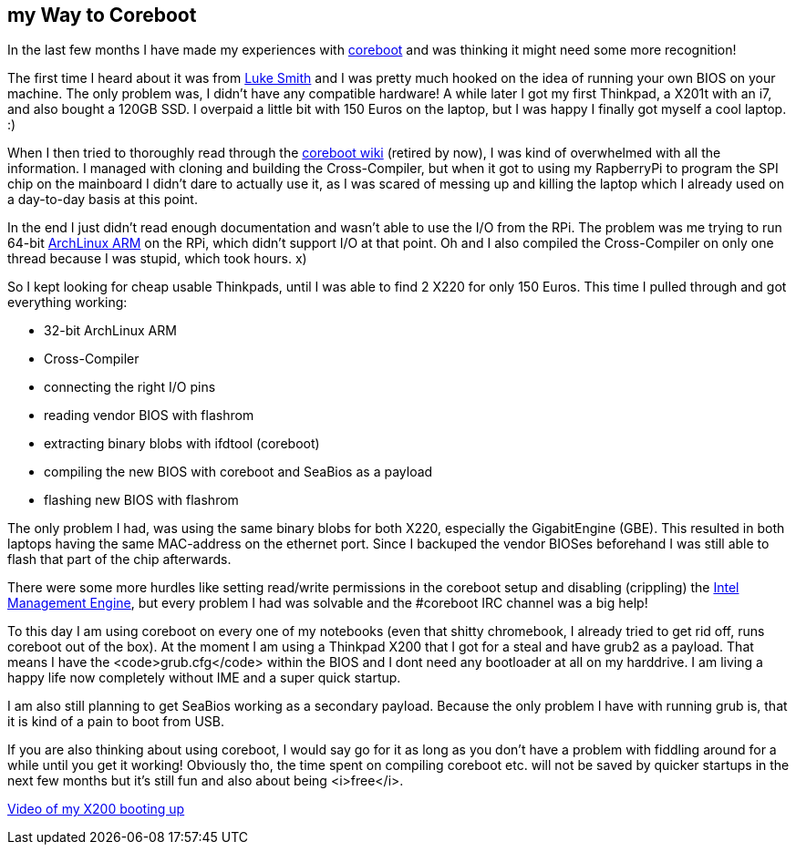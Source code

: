 ## my Way to Coreboot
In the last few months I have made my experiences with https://coreboot.org[coreboot] and was thinking it might need some more recognition!

The first time I heard about it was from https://lukesmith.xyz[Luke Smith] and I was pretty much hooked on the idea of running your own BIOS on your machine.
The only problem was, I didn't have any compatible hardware!
A while later I got my first Thinkpad, a X201t with an i7, and also bought a 120GB SSD.
I overpaid a little bit with 150 Euros on the laptop, but I was happy I finally got myself a cool laptop. :)

When I then tried to thoroughly read through the https://www.coreboot.org/Board:lenovo/x201[coreboot wiki] (retired by now), I was kind of overwhelmed with all the information.
I managed with cloning and building the Cross-Compiler, but when it got to using my RapberryPi to program the SPI chip on the mainboard I didn't dare to actually use it, as I was scared of messing up and killing the laptop which I already used on a day-to-day basis at this point.

In the end I just didn't read enough documentation and wasn't able to use the I/O from the RPi.
The problem was me trying to run 64-bit https://archlinuxarm.org[ArchLinux ARM] on the RPi, which didn't support I/O at that point.
Oh and I also compiled the Cross-Compiler on only one thread because I was stupid, which took hours. x)

So I kept looking for cheap usable Thinkpads, until I was able to find 2 X220 for only 150 Euros.
This time I pulled through and got everything working:

* 32-bit ArchLinux ARM
* Cross-Compiler
* connecting the right I/O pins
* reading vendor BIOS with flashrom
* extracting binary blobs with ifdtool (coreboot)
* compiling the new BIOS with coreboot and SeaBios as a payload
* flashing new BIOS with flashrom

The only problem I had, was using the same binary blobs for both X220, especially the GigabitEngine (GBE).
This resulted in both laptops having the same MAC-address on the ethernet port.
Since I backuped the vendor BIOSes beforehand I was still able to flash that part of the chip afterwards.

There were some more hurdles like setting read/write permissions in the coreboot setup and disabling (crippling) the https://en.wikipedia.org/wiki/Intel_Management_Engine[Intel Management Engine], but every problem I had was solvable and the #coreboot IRC channel was a big help!

To this day I am using coreboot on every one of my notebooks (even that shitty chromebook, I already tried to get rid off, runs coreboot out of the box).
At the moment I am using a Thinkpad X200 that I got for a steal and have grub2 as a payload.
That means I have the <code>grub.cfg</code> within the BIOS and I dont need any bootloader at all on my harddrive.
I am living a happy life now completely without IME and a super quick startup.

I am also still planning to get SeaBios working as a secondary payload.
Because the only problem I have with running grub is, that it is kind of a pain to boot from USB.

If you are also thinking about using coreboot, I would say go for it as long as you don't have a problem with fiddling around for a while until you get it working!
Obviously tho, the time spent on compiling coreboot etc. will not be saved by quicker startups in the next few months but it's still fun and also about being <i>free</i>.

https://giant.gfycat.com/PepperyTepidAnhinga.webm[Video of my X200 booting up]
